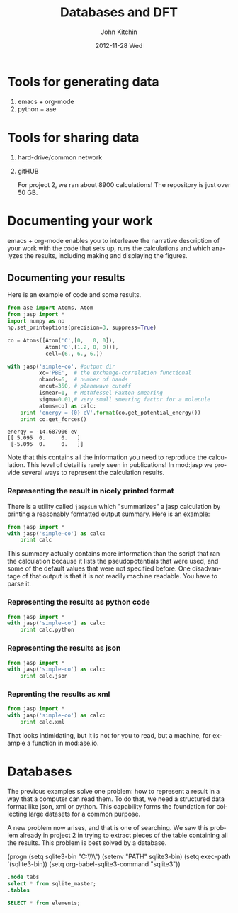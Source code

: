 #+TITLE:     Databases and DFT
#+AUTHOR:    John Kitchin
#+EMAIL:     jkitchin@cmu.edu
#+DATE:      2012-11-28 Wed
#+DESCRIPTION:
#+KEYWORDS:
#+LANGUAGE:  en
#+OPTIONS:   H:3 num:t toc:t \n:nil @:t ::t |:t ^:t -:t f:t *:t <:t
#+OPTIONS:   TeX:t LaTeX:t skip:nil d:nil todo:t pri:nil tags:not-in-toc
#+INFOJS_OPT: view:nil toc:nil ltoc:t mouse:underline buttons:0 path:http://orgmode.org/org-info.js
#+EXPORT_SELECT_TAGS: export
#+EXPORT_EXCLUDE_TAGS: noexport
#+LINK_UP:
#+LINK_HOME:
#+XSLT:

* Tools for generating data
  1. emacs + org-mode
  2. python + ase

* Tools for sharing data
  1. hard-drive/common network
  2. gitHUB

     For project 2, we ran about 8900 calculations! The repository is
     just over 50 GB.

* Documenting your work
emacs + org-mode enables you to interleave the narrative description
of your work with the code that sets up, runs the calculations
and which analyzes the results, including making and displaying
the figures.

** Documenting your results

Here is an example of code and some results.
#+BEGIN_SRC python :results output :exports both
from ase import Atoms, Atom
from jasp import *
import numpy as np
np.set_printoptions(precision=3, suppress=True)

co = Atoms([Atom('C',[0,   0, 0]),
            Atom('O',[1.2, 0, 0])],
            cell=(6., 6., 6.))

with jasp('simple-co', #output dir
          xc='PBE',  # the exchange-correlation functional
          nbands=6,  # number of bands
          encut=350, # planewave cutoff
          ismear=1,  # Methfessel-Paxton smearing
          sigma=0.01,# very small smearing factor for a molecule
          atoms=co) as calc:
    print 'energy = {0} eV'.format(co.get_potential_energy())
    print co.get_forces()
#+END_SRC

#+RESULTS:
: energy = -14.687906 eV
: [[ 5.095  0.     0.   ]
:  [-5.095  0.     0.   ]]

Note that this contains all the information you need to reproduce the calculation. This level of detail is rarely seen in publications! In mod:jasp we provide several ways to represent the calculation results.

*** Representing the result in nicely printed format
There is a utility called =jaspsum= which "summarizes" a jasp calculation by printing a reasonably formatted output summary. Here is an example:

#+BEGIN_SRC python :results output
from jasp import *
with jasp('simple-co') as calc:
    print calc
#+END_SRC

#+RESULTS:
#+begin_example
: -----------------------------
  VASP calculation from /home/jkitchin/dft-course/lectures/simple-co
  converged: True
  Energy = -14.687906 eV

  Unit cell vectors (angstroms)
        x       y     z      length
  a0 [ 6.000  0.000  0.000] 6.000
  a1 [ 0.000  6.000  0.000] 6.000
  a2 [ 0.000  0.000  6.000] 6.000
  a,b,c,alpha,beta,gamma (deg): 6.000 6.000 6.000 90.0 90.0 90.0
  Unit cell volume = 216.000 Ang^3
  Stress (GPa):xx,   yy,    zz,    yz,    xz,    xy
            -66.528 -17.624 -17.624  0.000  0.000  0.000
 Atom#  sym       position [x,y,z]         tag  rmsForce constraints
   0    C   [0.000      0.000      0.000]   0   5.10      T T T
   1    O   [1.200      0.000      0.000]   0   5.10      T T T
--------------------------------------------------

INCAR Parameters:
-----------------
        nbands: 6
        ismear: 1
         encut: 350.0
         sigma: 0.01
        magmom: None
          prec: Normal
          kpts: [1, 1, 1]
    reciprocal: False
            xc: PBE
           txt: -
         gamma: False

Pseudopotentials used:
----------------------
C: potpaw_PBE/C/POTCAR (git-hash: 2272d6745da89a3d872983542cef1d18750fc952)
O: potpaw_PBE/O/POTCAR (git-hash: 9a0489b46120b0cad515d935f44b5fbe3a3b1dfa)
#+end_example

This summary actually contains more information than the script that ran the calculation because it lists the pseudopotentials that were used, and some of the default values that were not specified before. One disadvantage of that output is that it is not readily machine readable. You have to parse it.

*** Representing the results as python code
#+BEGIN_SRC python :results output
from jasp import *
with jasp('simple-co') as calc:
    print calc.python
#+END_SRC

#+RESULTS:
#+begin_example
from numpy import array
from ase import Atom, Atoms
from jasp import *

atoms = Atoms([Atom('C',[0.0, 0.0, 0.0]),
               Atom('O',[1.2, 0.0, 0.0])],
               cell = [[6.0, 0.0, 0.0],
                       [0.0, 6.0, 0.0],
                       [0.0, 0.0, 6.0]])

with jasp('simple-co',
          nbands = 6,
          ismear = 1,
          encut = 350.0,
          sigma = 0.01,
          prec = 'Normal',
          kpts = [1, 1, 1],
          reciprocal = False,
          xc = 'PBE',
          txt = '-',
          gamma = False,
          atoms=atoms) as calc:
    # your code here

#+end_example

*** Representing the results as json
#+BEGIN_SRC python :results output
from jasp import *
with jasp('simple-co') as calc:
    print calc.json
#+END_SRC

#+RESULTS:
: {"INCAR": {"ldau": null, "eint": null, "lclimb": null, "iband": null, "timestep": null, "nomega": null, "ldau_luj": null, "fnmin": null, "ispin": null, "lcorr": null, "iopt": null, "ichain": null, "ismear": 1, "lscalapack": null, "emin": null, "lwave": null, "maxmove": null, "ngxf": null, "ebreak": null, "lplane": null, "npar": null, "istart": null, "nkred": null, "ialgo": null, "ngz": null, "system": null, "prec": "Normal", "luse_vdw": null, "icharg": null, "sdalpha": null, "nfree": null, "spring": null, "lorbit": null, "zab_vdw": null, "ngy": null, "kspacing": null, "pomass": null, "magmom": null, "lpard": null, "sdr": null, "ropt": null, "aldac": null, "nelm": null, "lsepb": null, "nkredx": null, "nkredy": null, "nkredz": null, "lelf": null, "stol": null, "lvdw": null, "ldauu": null, "zval": null, "nsim": null, "ngyf": null, "deper": null, "lscalu": null, "lglobal": null, "ldipol": null, "precfock": null, "symprec": null, "lvhar": null, "falphadec": null, "weimin": null, "ftimedec": null, "ldneb": null, "maxmix": null, "vdwgr": null, "nwrite": null, "lmaxmix": null, "param2": null, "param1": null, "lbfgsmem": null, "nomegar": null, "smass": null, "laechg": null, "efield": null, "potim": null, "idipol": null, "lhfcalc": null, "lasph": null, "emax": null, "isym": null, "ldauprint": null, "ferdo": null, "encut": 350.0, "lcharg": null, "nbands": 6, "ngzf": null, "images": null, "ediff": null, "enaug": null, "rwigs": null, "dipol": null, "nelect": null, "bmix": null, "fdstep": null, "invcurve": null, "isif": null, "ddr": null, "hfscreen": null, "ftimeinc": null, "lthomas": null, "teend": null, "addgrid": null, "ltangentold": null, "voskown": null, "ediffg": null, "jacobian": null, "vdwrn": null, "nsw": null, "iniwav": null, "algo": null, "nelmdl": null, "amix_mag": null, "aexx": null, "ldaul": null, "lnebcell": null, "encutfock": null, "aggac": null, "ftimemax": null, "ldiag": null, "snl": null, "ldauj": null, "drotmax": null, "nbmod": null, "lasync": null, "nblk": null, "gga": null, "kpuse": null, "ferwe": null, "tebeg": null, "bmix_mag": null, "aggax": null, "iwavpr": null, "encutgw": null, "amin": null, "nupdown": null, "kgamma": null, "loptics": null, "falpha": null, "dfnmax": null, "lvtot": null, "llineopt": null, "ldautype": null, "ngx": null, "dfnmin": null, "ibrion": null, "amix": null, "time": null, "nelmin": null, "lepsilon": null, "lsepk": null, "sigma": 0.01}, "input": {"kpts": [1, 1, 1], "kpts_nintersections": null, "reciprocal": false, "setups": null, "xc": "PBE", "txt": "-", "gamma": false}, "atoms": {"cell": [[6.0, 0.0, 0.0], [0.0, 6.0, 0.0], [0.0, 0.0, 6.0]], "symbols": ["C", "O"], "tags": [0, 0], "pbc": [true, true, true], "positions": [[0.0, 0.0, 0.0], [1.2000000000000166, 0.0, 0.0]]}}

*** Reprenting the results as xml
#+BEGIN_SRC python :results output
from jasp import *
with jasp('simple-co') as calc:
    print calc.xml
#+END_SRC

#+RESULTS:
#+begin_example
<?xml version="1.0" encoding="utf-8"?>
<pyxs:obj xmlns:pyxs="http://projects.coder.cl/pyxser/model/" version="1.0" type="vasp" module="jasp.serialize" objid="id52737680">
  <pyxs:col type="dict" name="d">
    <pyxs:col type="dict" name="INCAR">
      <pyxs:prop type="int" name="ismear">1</pyxs:prop>
      <pyxs:prop type="str" name="prec">Normal</pyxs:prop>
      <pyxs:prop type="float" name="encut">350.0</pyxs:prop>
      <pyxs:prop type="int" name="nbands">6</pyxs:prop>
      <pyxs:prop type="float" name="sigma">0.01</pyxs:prop>
    </pyxs:col>
    <pyxs:col type="dict" name="input">
      <pyxs:col type="list" name="kpts">
        <pyxs:prop type="int" name="kpts">1</pyxs:prop>
        <pyxs:prop type="int" name="kpts">1</pyxs:prop>
        <pyxs:prop type="int" name="kpts">1</pyxs:prop>
      </pyxs:col>
      <pyxs:prop type="bool" name="reciprocal">False</pyxs:prop>
      <pyxs:prop type="str" name="xc">PBE</pyxs:prop>
      <pyxs:prop type="str" name="txt">-</pyxs:prop>
      <pyxs:prop type="bool" name="gamma">False</pyxs:prop>
    </pyxs:col>
    <pyxs:col type="dict" name="atoms">
      <pyxs:col type="list" name="cell">
        <pyxs:col type="list" name="cell">
          <pyxs:prop type="float" name="cell">6.0</pyxs:prop>
          <pyxs:prop type="float" name="cell">0.0</pyxs:prop>
          <pyxs:prop type="float" name="cell">0.0</pyxs:prop>
        </pyxs:col>
        <pyxs:col type="list" name="cell">
          <pyxs:prop type="float" name="cell">0.0</pyxs:prop>
          <pyxs:prop type="float" name="cell">6.0</pyxs:prop>
          <pyxs:prop type="float" name="cell">0.0</pyxs:prop>
        </pyxs:col>
        <pyxs:col type="list" name="cell">
          <pyxs:prop type="float" name="cell">0.0</pyxs:prop>
          <pyxs:prop type="float" name="cell">0.0</pyxs:prop>
          <pyxs:prop type="float" name="cell">6.0</pyxs:prop>
        </pyxs:col>
      </pyxs:col>
      <pyxs:col type="list" name="symbols">
        <pyxs:prop type="str" name="symbols">C</pyxs:prop>
        <pyxs:prop type="str" name="symbols">O</pyxs:prop>
      </pyxs:col>
      <pyxs:col type="list" name="tags">
        <pyxs:prop type="int" name="tags">0</pyxs:prop>
        <pyxs:prop type="int" name="tags">0</pyxs:prop>
      </pyxs:col>
      <pyxs:col type="list" name="pbc">
        <pyxs:prop type="bool" name="pbc">True</pyxs:prop>
        <pyxs:prop type="bool" name="pbc">True</pyxs:prop>
        <pyxs:prop type="bool" name="pbc">True</pyxs:prop>
      </pyxs:col>
      <pyxs:col type="list" name="positions">
        <pyxs:col type="list" name="positions">
          <pyxs:prop type="float" name="positions">0.0</pyxs:prop>
          <pyxs:prop type="float" name="positions">0.0</pyxs:prop>
          <pyxs:prop type="float" name="positions">0.0</pyxs:prop>
        </pyxs:col>
        <pyxs:col type="list" name="positions">
          <pyxs:prop type="float" name="positions">1.2</pyxs:prop>
          <pyxs:prop type="float" name="positions">0.0</pyxs:prop>
          <pyxs:prop type="float" name="positions">0.0</pyxs:prop>
        </pyxs:col>
      </pyxs:col>
    </pyxs:col>
  </pyxs:col>
</pyxs:obj>

#+end_example

That looks intimidating, but it is not for you to read, but a machine, for example a function in mod:ase.io.

* Databases
The previous examples solve one problem: how to represent a result in a way that a computer can read them. To do that, we need a structured data format like json, xml or python. This capability forms the foundation for collecting large datasets for a common purpose.

A new problem now arises, and that is one of searching. We saw this problem already in project 2 in trying to extract pieces of the table containing all the results. This problem is best solved by a database.

(progn
(setq sqlite3-bin "C:\\Windows\\System32\\")
(setenv "PATH" sqlite3-bin)
(setq exec-path '(sqlite3-bin))
(setq org-babel-sqlite3-command "sqlite3"))

#+BEGIN_SRC sqlite :db cdf-3.sqlite
.mode tabs
select * from sqlite_master;
.tables
#+END_SRC





#+BEGIN_SRC sqlite :db cdf-3.sqlite :results table
SELECT * from elements;
#+END_SRC

#+RESULTS:
|   1 |   0 | X  |              |      0.0 |  0.2 |
|   2 |   1 | H  | Hydrogen     |  1.00794 | 0.32 |
|   3 |   2 | He | Helium       |   4.0026 | 0.93 |
|   4 |   3 | Li | Lithium      |    6.941 | 1.23 |
|   5 |   4 | Be | Beryllium    |  9.01218 |  0.9 |
|   6 |   5 | B  | Boron        |   10.811 | 0.82 |
|   7 |   6 | C  | Carbon       |   12.011 | 0.77 |
|   8 |   7 | N  | Nitrogen     |  14.0067 | 0.75 |
|   9 |   8 | O  | Oxygen       |  15.9994 | 0.73 |
|  10 |   9 | F  | Fluorine     |  18.9984 | 0.72 |
|  11 |  10 | Ne | Neon         |  20.1797 | 0.71 |
|  12 |  11 | Na | Sodium       | 22.98977 | 1.54 |
|  13 |  12 | Mg | Magnesium    |   24.305 | 1.36 |
|  14 |  13 | Al | Aluminium    | 26.98154 | 1.18 |
|  15 |  14 | Si | Silicon      |  28.0855 | 1.11 |
|  16 |  15 | P  | Phosphorus   | 30.97376 | 1.06 |
|  17 |  16 | S  | Sulfur       |   32.066 | 1.02 |
|  18 |  17 | Cl | Chlorine     |  35.4527 | 0.99 |
|  19 |  18 | Ar | Argon        |   39.948 | 0.98 |
|  20 |  19 | K  | Potassium    |  39.0983 | 2.03 |
|  21 |  20 | Ca | Calcium      |   40.078 | 1.74 |
|  22 |  21 | Sc | Scandium     |  44.9559 | 1.44 |
|  23 |  22 | Ti | Titanium     |    47.88 | 1.32 |
|  24 |  23 | V  | Vanadium     |  50.9415 | 1.22 |
|  25 |  24 | Cr | Chromium     |   51.996 | 1.18 |
|  26 |  25 | Mn | Manganese    |   54.938 | 1.17 |
|  27 |  26 | Fe | Iron         |   55.847 | 1.17 |
|  28 |  27 | Co | Cobalt       |  58.9332 | 1.16 |
|  29 |  28 | Ni | Nickel       |  58.6934 | 1.15 |
|  30 |  29 | Cu | Copper       |   63.546 | 1.17 |
|  31 |  30 | Zn | Zinc         |    65.39 | 1.25 |
|  32 |  31 | Ga | Gallium      |   69.723 | 1.26 |
|  33 |  32 | Ge | Germanium    |    72.61 | 1.22 |
|  34 |  33 | As | Arsenic      |  74.9216 |  1.2 |
|  35 |  34 | Se | Selenium     |    78.96 | 1.16 |
|  36 |  35 | Br | Bromine      |   79.904 | 1.14 |
|  37 |  36 | Kr | Krypton      |     83.8 | 1.89 |
|  38 |  37 | Rb | Rubidium     |  85.4678 | 2.16 |
|  39 |  38 | Sr | Strontium    |    87.62 | 1.91 |
|  40 |  39 | Y  | Yttrium      |  88.9059 | 1.62 |
|  41 |  40 | Zr | Zirconium    |   91.224 | 1.45 |
|  42 |  41 | Nb | Niobium      |  92.9064 | 1.34 |
|  43 |  42 | Mo | Molybdenum   |    95.94 |  1.3 |
|  44 |  43 | Tc | Technetium   |          | 1.27 |
|  45 |  44 | Ru | Ruthenium    |   101.07 | 1.25 |
|  46 |  45 | Rh | Rhodium      | 102.9055 | 1.25 |
|  47 |  46 | Pd | Palladium    |   106.42 | 1.28 |
|  48 |  47 | Ag | Silver       |  107.868 | 1.34 |
|  49 |  48 | Cd | Cadmium      |   112.41 | 1.41 |
|  50 |  49 | In | Indium       |   114.82 | 1.44 |
|  51 |  50 | Sn | Tin          |   118.71 | 1.41 |
|  52 |  51 | Sb | Antimony     |  121.757 |  1.4 |
|  53 |  52 | Te | Tellurium    |    127.6 | 1.36 |
|  54 |  53 | I  | Iodine       | 126.9045 | 1.33 |
|  55 |  54 | Xe | Xenon        |   131.29 | 1.31 |
|  56 |  55 | Cs | Caesium      | 132.9054 | 2.35 |
|  57 |  56 | Ba | Barium       |   137.33 | 1.98 |
|  58 |  57 | La | Lanthanum    | 138.9055 | 1.25 |
|  59 |  58 | Ce | Cerium       |   140.12 | 1.65 |
|  60 |  59 | Pr | Praseodymium | 140.9077 | 1.65 |
|  61 |  60 | Nd | Neodymium    |   144.24 | 1.64 |
|  62 |  61 | Pm | Promethium   |          | 1.63 |
|  63 |  62 | Sm | Samarium     |   150.36 | 1.62 |
|  64 |  63 | Eu | Europium     |  151.965 | 1.85 |
|  65 |  64 | Gd | Gadolinium   |   157.25 | 1.61 |
|  66 |  65 | Tb | Terbium      | 158.9253 | 1.59 |
|  67 |  66 | Dy | Dysprosium   |    162.5 | 1.59 |
|  68 |  67 | Ho | Holmium      | 164.9303 | 1.58 |
|  69 |  68 | Er | Erbium       |   167.26 | 1.57 |
|  70 |  69 | Tm | Thulium      | 168.9342 | 1.56 |
|  71 |  70 | Yb | Ytterbium    |   173.04 |  1.7 |
|  72 |  71 | Lu | Lutetium     |  174.967 | 1.56 |
|  73 |  72 | Hf | Hafnium      |   178.49 | 1.44 |
|  74 |  73 | Ta | Tantalum     | 180.9479 | 1.34 |
|  75 |  74 | W  | Tungsten     |   183.85 |  1.3 |
|  76 |  75 | Re | Rhenium      |  186.207 | 1.28 |
|  77 |  76 | Os | Osmium       |    190.2 | 1.26 |
|  78 |  77 | Ir | Iridium      |   192.22 | 1.27 |
|  79 |  78 | Pt | Platinum     |   195.08 |  1.3 |
|  80 |  79 | Au | Gold         | 196.9665 | 1.34 |
|  81 |  80 | Hg | Mercury      |   200.59 | 1.49 |
|  82 |  81 | Tl | Thallium     |  204.383 | 1.48 |
|  83 |  82 | Pb | Lead         |    207.2 | 1.47 |
|  84 |  83 | Bi | Bismuth      | 208.9804 | 1.46 |
|  85 |  84 | Po | Polonium     |          | 1.53 |
|  86 |  85 | At | Astatine     |          | 1.47 |
|  87 |  86 | Rn | Radon        |          |  0.2 |
|  88 |  87 | Fr | Francium     |          |  0.2 |
|  89 |  88 | Ra | Radium       | 226.0254 |  0.2 |
|  90 |  89 | Ac | Actinium     |          |  0.2 |
|  91 |  90 | Th | Thorium      | 232.0381 | 1.65 |
|  92 |  91 | Pa | Protactinium | 231.0359 |  0.2 |
|  93 |  92 | U  | Uranium      |  238.029 | 1.42 |
|  94 |  93 | Np | Neptunium    | 237.0482 |  0.2 |
|  95 |  94 | Pu | Plutonium    |          |  0.2 |
|  96 |  95 | Am | Americium    |          |  0.2 |
|  97 |  96 | Cm | Curium       |          |  0.2 |
|  98 |  97 | Bk | Berkelium    |          |  0.2 |
|  99 |  98 | Cf | Californium  |          |  0.2 |
| 100 |  99 | Es | Einsteinium  |          |  0.2 |
| 101 | 100 | Fm | Fermium      |          |  0.2 |
| 102 | 101 | Md | Mendelevium  |          |  0.2 |
| 103 | 102 | No | Nobelium     |          |  0.2 |
| 104 | 103 | Lw | Lawrencium   |          |  0.2 |

